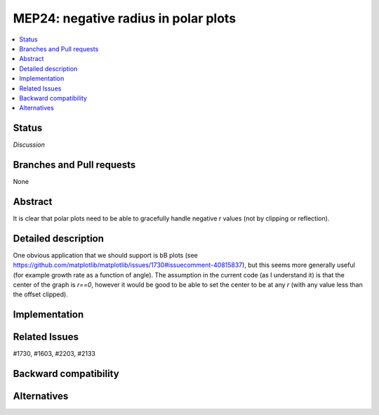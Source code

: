 =======================================
 MEP24: negative radius in polar plots
=======================================

.. contents::
   :local:



Status
======
*Discussion*

Branches and Pull requests
==========================

None

Abstract
========

It is clear that polar plots need to be able to gracefully handle
negative r values (not by clipping or reflection).

Detailed description
====================

One obvious application that we should support is bB plots (see
https://github.com/matplotlib/matplotlib/issues/1730#issuecomment-40815837),
but this seems more generally useful (for example growth rate as a
function of angle).  The assumption in the current code (as I
understand it) is that the center of the graph is `r==0`, however it
would be good to be able to set the center to be at any `r` (with any
value less than the offset clipped).

Implementation
==============


Related Issues
==============
#1730, #1603, #2203, #2133



Backward compatibility
======================


Alternatives
============
